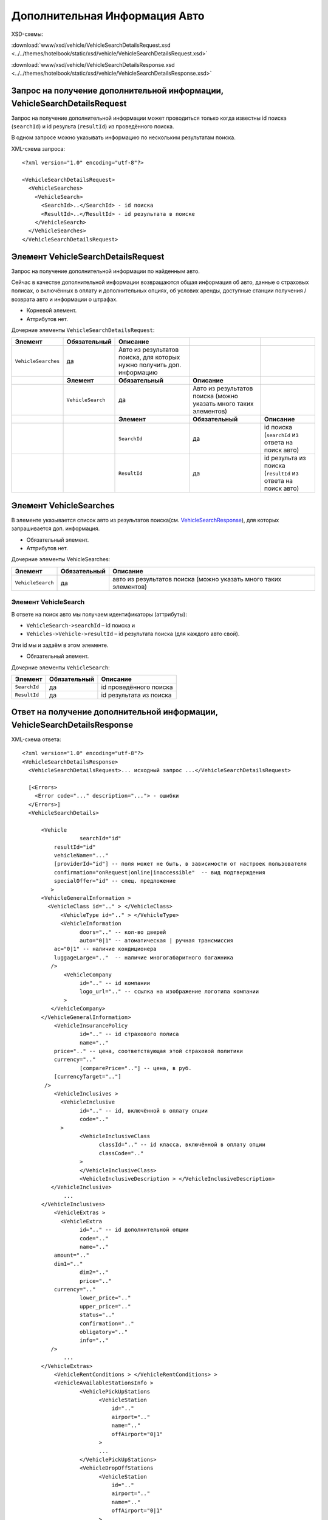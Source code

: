Дополнительная Информация Авто
##############################
XSD-схемы:

:download:`www/xsd/vehicle/VehicleSearchDetailsRequest.xsd <../../themes/hotelbook/static/xsd/vehicle/VehicleSearchDetailsRequest.xsd>`

:download:`www/xsd/vehicle/VehicleSearchDetailsResponse.xsd <../../themes/hotelbook/static/xsd/vehicle/VehicleSearchDetailsResponse.xsd>`

Запрос на получение дополнительной информации, VehicleSearchDetailsRequest
--------------------------------------------------------------------------

Запрос на получение дополнительной информации может проводиться только
когда известны id поиска (``searchId``) и id результа (``resultId``) из
проведённого поиска.

В одном запросе можно указывать информацию по нескольким результатам
поиска.

XML-схема запроса:

::

    <?xml version="1.0" encoding="utf-8"?>

    <VehicleSearchDetailsRequest>
      <VehicleSearches>
        <VehicleSearch>
          <SearchId>..</SearchId> - id поиска
          <ResultId>..</ResultId> - id результата в поиске
        </VehicleSearch>
      </VehicleSearches>
    </VehicleSearchDetailsRequest>

Элемент VehicleSearchDetailsRequest
-----------------------------------

Запрос на получение дополнительной информации по найденным авто.

Сейчас в качестве дополнительной информации возвращаются общая
информация об авто, данные о страховых полисах, о включённых в оплату и
дополнительных опциях, об услових аренды, доступные станции получения /
возврата авто и информации о штрафах.

- Корневой элемент.
- Аттрибутов нет.

Дочерние элементы ``VehicleSearchDetailsRequest``:

+---------------------+-------------------+--------------------------------------------+---------------------------------------+--------------------------------------------------------------+
| **Элемент**         | **Обязательный**  | **Описание**                               |                                       |                                                              |
+=====================+===================+============================================+=======================================+==============================================================+
| ``VehicleSearches`` | да                | Авто из результатов поиска,                |                                       |                                                              |
|                     |                   | для которых нужно получить доп. информацию |                                       |                                                              |
+---------------------+-------------------+--------------------------------------------+---------------------------------------+--------------------------------------------------------------+
|                     | **Элемент**       | **Обязательный**                           | **Описание**                          |                                                              |
+---------------------+-------------------+--------------------------------------------+---------------------------------------+--------------------------------------------------------------+
|                     | ``VehicleSearch`` | да                                         | Авто из результатов поиска            |                                                              |
|                     |                   |                                            | (можно указать много таких элементов) |                                                              |
+---------------------+-------------------+--------------------------------------------+---------------------------------------+--------------------------------------------------------------+
|                     |                   | **Элемент**                                | **Обязательный**                      | **Описание**                                                 |
+---------------------+-------------------+--------------------------------------------+---------------------------------------+--------------------------------------------------------------+
|                     |                   | ``SearchId``                               | да                                    | id поиска (``searchId`` из ответа на поиск авто)             |
+---------------------+-------------------+--------------------------------------------+---------------------------------------+--------------------------------------------------------------+
|                     |                   | ``ResultId``                               | да                                    | id результа из поиска (``resultId`` из ответа на поиск авто) |
+---------------------+-------------------+--------------------------------------------+---------------------------------------+--------------------------------------------------------------+

Элемент VehicleSearches
-----------------------

В элементе указывается список авто из результатов поиска(см.
`VehicleSearchResponse <#h1164-8>`_), для которых запрашивается доп. информация.

- Обязательный элемент.
- Аттрибутов нет.

Дочерние элементы VehicleSearches:

+-------------------+------------------+------------------------------------------------------------------+
| **Элемент**       | **Обязательный** | **Описание**                                                     |
+===================+==================+==================================================================+
| ``VehicleSearch`` | да               | авто из результатов поиска (можно указать много таких элементов) |
+-------------------+------------------+------------------------------------------------------------------+

Элемент VehicleSearch
^^^^^^^^^^^^^^^^^^^^^

В ответе на поиск авто мы получаем идентификаторы (аттрибуты):

- ``VehicleSearch->searchId`` – id поиска и
- ``Vehicles->Vehicle->resultId`` – id результата поиска (для каждого авто свой).
 
Эти id мы и задаём в этом элементе.
 
- Обязательный элемент.
 
Дочерние элементы ``VehicleSearch``:

+--------------+------------------+-------------------------+
| **Элемент**  | **Обязательный** | **Описание**            |
+==============+==================+=========================+
| ``SearchId`` | да               | id проведённого поиска  |
+--------------+------------------+-------------------------+
| ``ResultId`` | да               | id результата из поиска |
+--------------+------------------+-------------------------+

Ответ на получение дополнительной информации, VehicleSearchDetailsResponse
--------------------------------------------------------------------------

XML-схема ответа:

::

    <?xml version="1.0" encoding="utf-8"?>
    <VehicleSearchDetailsResponse>
      <VehicleSearchDetailsRequest>... исходный запрос ...</VehicleSearchDetailsRequest>

      [<Errors>
        <Error code="..." description="..."> - ошибки
      </Errors>]
      <VehicleSearchDetails>

          <Vehicle                  
                      searchId="id"
              resultId="id"
              vehicleName="..." 
              [providerId="id"] -- поля может не быть, в зависимости от настроек пользователя
              confirmation="onRequest|online|inaccessible"  -- вид подтверждения        
              specialOffer="id" -- спец. предложение
             >     
          <VehicleGeneralInformation >
            <VehicleClass id=".." > </VehicleClass>
                <VehicleType id=".." > </VehicleType>
                <VehicleInformation
                      doors=".." -- кол-во дверей
                      auto="0|1" -- атоматическая | ручная трансмиссия
              ac="0|1" -- наличие кондиционера
              luggageLarge=".."  -- наличие многогабаритного багажника          
             />
                 <VehicleCompany
                      id=".." -- id компании
                      logo_url=".." -- ссылка на изображение логотипа компании          
                 >
             </VehicleCompany>                     
          </VehicleGeneralInformation>              
              <VehicleInsurancePolicy
                      id=".." -- id страхового полиса
                      name=".."
              price=".." -- цена, соответствующая этой страховой политики
              currency=".."   
                      [comparePrice=".."] -- цена, в руб.
              [currencyTarget=".."]   
           />                  
              <VehicleInclusives >     
                <VehicleInclusive
                      id=".." -- id, включённой в оплату опции
                      code=".."                           
                >
                      <VehicleInclusiveClass
                            classId=".." -- id класса, включённой в оплату опции
                            classCode=".."
                      >
                      </VehicleInclusiveClass>  
                      <VehicleInclusiveDescription > </VehicleInclusiveDescription>
             </VehicleInclusive>
                 ...
          </VehicleInclusives>
              <VehicleExtras >     
                <VehicleExtra
                      id=".." -- id дополнительной опции
                      code=".."
                      name=".."
              amount=".."
              dim1=".."   
                      dim2=".."   
                      price=".."
              currency=".."   
                      lower_price=".."
                      upper_price=".."
                      status=".."
                      confirmation=".."
                      obligatory=".."
                      info=".."
             />
                 ...
          </VehicleExtras>
              <VehicleRentConditions > </VehicleRentConditions> >
              <VehicleAvailableStationsInfo >                  
                      <VehiclePickUpStations
                            <VehicleStation
                                id=".."
                                airport=".."
                                name=".."
                                offAirport="0|1"
                            >  
                            ...
                      </VehiclePickUpStations>
                      <VehicleDropOffStations
                            <VehicleStation
                                id=".."
                                airport=".."
                                name=".."
                                offAirport="0|1"
                            >  
                            ...
                      </VehiclStations>
          </VehicleAvailableStationsInfo>
            
          <VehicleCancellationConditions
                                currency=".."
                                checkIn=".."                            
              >          
            <Cancellations> - штрафы при отмене
            <Cancellation - может быть несколько таких элементов
              charge="0|1" - есть ли штраф
                      denyChanges="0|1" - 
              [from="2008-02-28T11:50:00"] - штраф действует от этой даты
              [to="2008-02-28T11:50:00"] - и до этой                  
            />

            </Cancellations>
            <Amendments> - штрафы при изменении
            <Amendment - может быть несколько таких элементов
              charge="0|1" - есть ли штраф
                      denyChanges="0|1" -
              [from="2008-02-28T11:50:00"] - штраф действует от этой даты
              [to="2008-02-28T11:50:00"] - и до этой                  
            />
            </Amendments>
          </VehicleCancellationConditions>
        </Vehicle>
      </VehicleSearchDetails>

    </VehicleSearchDetailsResponse>

Элемент VehicleSearchDetailsResponse
------------------------------------

Ответ, сформированный сервером на получение доп. информации **VehicleSearchDetailsRequest**.

- Корневой элемент.
- Аттрибутов нет.

Дочерние элементы ``VehicleSearchDetailsResponse``:

+---------------------------------+------------------+---------------------------------------------------------+--------------------------------------------------+---------------------------------------------+
| **Элемент**                     | **Обязательный** | **Описание**                                            |                                                  |                                             |
+=================================+==================+=========================================================+==================================================+=============================================+
| ``VehicleSearchDetailsRequest`` | нет              | Исходный запрос, см. выше – VehicleSearchDetailsRequest |                                                  |                                             |
+---------------------------------+------------------+---------------------------------------------------------+--------------------------------------------------+---------------------------------------------+
| ``Errors``                      | нет              | Список ошибок, если есть                                |                                                  |                                             |
+---------------------------------+------------------+---------------------------------------------------------+--------------------------------------------------+---------------------------------------------+
|                                 | **Элемент**      | **Обязательный**                                        | **Описание**                                     |                                             |
+---------------------------------+------------------+---------------------------------------------------------+--------------------------------------------------+---------------------------------------------+
|                                 | ``Error``        | да                                                      | Описание ошибки (и код), ошибок может быть много |                                             |
+---------------------------------+------------------+---------------------------------------------------------+--------------------------------------------------+---------------------------------------------+
| ``VehicleSearchDetails``        | нет              | Полученная информация по запрошенным авто (список)      |                                                  |                                             |
+---------------------------------+------------------+---------------------------------------------------------+--------------------------------------------------+---------------------------------------------+
|                                 | **Элемент**      | **Обязательный**                                        | **Описание**                                     |                                             |
+---------------------------------+------------------+---------------------------------------------------------+--------------------------------------------------+---------------------------------------------+
|                                 | ``Vehicle``      | да                                                      | Доп. информация для авто (может быть много авто) |                                             |
+---------------------------------+------------------+---------------------------------------------------------+--------------------------------------------------+---------------------------------------------+
|                                 |                  | **Элемент**                                             | **Обязательный**                                 | **Описание**                                |
+---------------------------------+------------------+---------------------------------------------------------+--------------------------------------------------+---------------------------------------------+
|                                 |                  | ``VehicleGeneralInformation``                           | нет                                              | Общая информации авто                       |
+---------------------------------+------------------+---------------------------------------------------------+--------------------------------------------------+---------------------------------------------+
|                                 |                  | ``VehicleInsurancePolicy``                              | нет                                              | Страховая политика                          |
+---------------------------------+------------------+---------------------------------------------------------+--------------------------------------------------+---------------------------------------------+
|                                 |                  | ``VehicleInclusives``                                   | нет                                              | Опции, включённые в основную стоимость      |
+---------------------------------+------------------+---------------------------------------------------------+--------------------------------------------------+---------------------------------------------+
|                                 |                  | ``VehicleExtras``                                       | нет                                              | Дополнительные опции (за доп. стоимость)    |
+---------------------------------+------------------+---------------------------------------------------------+--------------------------------------------------+---------------------------------------------+
|                                 |                  | ``VehicleRentConditions``                               | нет                                              | Условия аренды авто                         |
+---------------------------------+------------------+---------------------------------------------------------+--------------------------------------------------+---------------------------------------------+
|                                 |                  | ``VehicleAvailableStationsInfo``                        | нет                                              | Доступный станции получения / возврата авто |
+---------------------------------+------------------+---------------------------------------------------------+--------------------------------------------------+---------------------------------------------+
|                                 |                  | ``VehicleCancellationConditions``                       | нет                                              | Штрафы авто                                 |
+---------------------------------+------------------+---------------------------------------------------------+--------------------------------------------------+---------------------------------------------+

Элемент VehicleSearchDetailsRequest
-----------------------------------

Исходный XML-запрос, который передал пользователь.

- Необязательный элемент. (Отстутствует если в синтаксисе исходного XML были ошибки)
- Описание схемы элемента см. выше (``VehicleSearchDetailsRequest``)

Элемент Errors
--------------

Смотри страницу :doc:`Ошибки <../errors>`


Элемент VehicleSearchDetails
----------------------------

Список авто (дочерние элементы ``Vehicle``).

- Необязательный элемент.
- Аттрибутов нет.

Дочерние элементы ``VehicleSearchDetail``:

+-------------+-----------------------------------+----------------------------------------------------------+---------------------------------------------+--------------------------------------------------------+
| **Элемент** | **Обязательный**                  | **Описание**                                             |                                             |                                                        |
+=============+===================================+==========================================================+=============================================+========================================================+
| ``Vehicle`` | да                                | Дополнительная информация по авто. Авто может быть много |                                             |                                                        |
+-------------+-----------------------------------+----------------------------------------------------------+---------------------------------------------+--------------------------------------------------------+
|             | **Элемент**                       | **Обязательный**                                         | **Описание**                                |                                                        |
+-------------+-----------------------------------+----------------------------------------------------------+---------------------------------------------+--------------------------------------------------------+
|             | ``VehicleGeneralInformation``     | нет                                                      | Общая информации об авто                    |                                                        |
+-------------+-----------------------------------+----------------------------------------------------------+---------------------------------------------+--------------------------------------------------------+
|             | ``VehicleInsurancePolicy``        | нет                                                      | Страховая политика                          |                                                        |
+-------------+-----------------------------------+----------------------------------------------------------+---------------------------------------------+--------------------------------------------------------+
|             | ``VehicleInclusives``             | нет                                                      | Опции, включённые в основную стоимость      |                                                        |
+-------------+-----------------------------------+----------------------------------------------------------+---------------------------------------------+--------------------------------------------------------+
|             | ``VehicleExtras``                 | нет                                                      | Дополнительные опции (за доп. стоимость)    |                                                        |
+-------------+-----------------------------------+----------------------------------------------------------+---------------------------------------------+--------------------------------------------------------+
|             | ``VehicleRentConditions``         | нет                                                      | Условия аренды авто                         |                                                        |
+-------------+-----------------------------------+----------------------------------------------------------+---------------------------------------------+--------------------------------------------------------+
|             | ``VehicleAvailableStationsInfo``  | нет                                                      | Доступный станции получения / возврата авто |                                                        |
+-------------+-----------------------------------+----------------------------------------------------------+---------------------------------------------+--------------------------------------------------------+
|             | ``VehicleCancellationConditions`` | нет                                                      | Штрафы авто                                 |                                                        |
+-------------+-----------------------------------+----------------------------------------------------------+---------------------------------------------+--------------------------------------------------------+
|             |                                   | **Элемент**                                              | **Обязательный**                            | **Описание**                                           |
+-------------+-----------------------------------+----------------------------------------------------------+---------------------------------------------+--------------------------------------------------------+
|             |                                   | ``Cancellations``                                        | нет                                         | Штрафы при отмене (дочерние элементы ``Cancellation``) |
+-------------+-----------------------------------+----------------------------------------------------------+---------------------------------------------+--------------------------------------------------------+
|             |                                   | ``Amendments``                                           | нет                                         | Штрафы при изменении (дочерние элементы ``Amendment``) |
+-------------+-----------------------------------+----------------------------------------------------------+---------------------------------------------+--------------------------------------------------------+

Элемент Vehicle
^^^^^^^^^^^^^^^

Содержит список параметров(аттрибутов) конкретного авто, общую
информацию, страховые полисы, включёные в оплату и дополнитльные опции,
условия аренды, допустимые станции получения / возврата.

Необязательный элемент. Может отсутствовать, если возникли ошибки или
нет подходящих под критерии поиска авто.

Аттрибуты элемента ``Vehicle``:

+--------------------+-----------------------------------+--------------------+------------------------------------------------------------------------------------------------------+
| **Аттрибут**       | **Тип**                           | **Обязательный**   | **Описание**                                                                                         |
+--------------------+-----------------------------------+--------------------+------------------------------------------------------------------------------------------------------+
| ``searchId``       | число                             | да                 | id поиска авто.                                                                                      |
+--------------------+-----------------------------------+--------------------+------------------------------------------------------------------------------------------------------+
| ``resultId``       | число                             | да                 | id результата. Свой для каждого найденного авто.                                                     |
+--------------------+-----------------------------------+--------------------+------------------------------------------------------------------------------------------------------+
| ``vehicleName``    | строка                            | да                 | Название авто.                                                                                       |
+--------------------+-----------------------------------+--------------------+------------------------------------------------------------------------------------------------------+
| ``providerId``     | число                             | нет                | id поставщика, который предоставил информацию об этом авто. Эта информация предоставляется не всем   |
+--------------------+-----------------------------------+--------------------+------------------------------------------------------------------------------------------------------+
| ``confirmation``   | onRequest, online, inaccessible   | да                 | Вид подтверждения («по запросу», «онлайн» и «недоступен» соответственно).                            |
+--------------------+-----------------------------------+--------------------+------------------------------------------------------------------------------------------------------+
| ``specialOffer``   | число                             | да                 | id спецпредложения для авто                                                                          |
+--------------------+-----------------------------------+--------------------+------------------------------------------------------------------------------------------------------+

 Дочерние элементы ``Vehicle``:  ``VehicleGeneralInformation``, ``VehicleInsurancePolicy``, ``VehicleInclusives``, ``VehicleExtras``, ``VehicleRentConditions``, ``VehicleAvailableStationsInfo``, ``VehicleCancellationConditions``

Элемент VehicleGeneralInformation
^^^^^^^^^^^^^^^^^^^^^^^^^^^^^^^^^

Общая информация об авто.

- Необязательный элемент.
- Аттрибуты: нет

Дочерние элементы:

+------------------------+------------------+----------------------------------------------------------------------------------------------+
| **Элемент**            | **Обязательный** | **Описание**                                                                                 |
+========================+==================+==============================================================================================+
| ``VehicleClass``       | нет              | Класс авто                                                                                   |
+------------------------+------------------+----------------------------------------------------------------------------------------------+
| ``VehicleType``        | нет              | Тип авто                                                                                     |
+------------------------+------------------+----------------------------------------------------------------------------------------------+
| ``VehicleInformation`` | нет              | Неокторая допол. информация об авто (кол-во дверей, автоматическая / ручная трансмиссия ...) |
+------------------------+------------------+----------------------------------------------------------------------------------------------+
| ``VehicleCompany``     | нет              | Компания, обслуживающая станции                                                              |
+------------------------+------------------+----------------------------------------------------------------------------------------------+

Элемент VehicleClass
^^^^^^^^^^^^^^^^^^^^

Класс авто.

- Необязательный элемент.
- Аттрибуты: id класса авто (составляющая ACRISS кода), список всех классов авто /xml/vehicle\_classes
- Дочерние элементы: нет

Элемент VehicleType
^^^^^^^^^^^^^^^^^^^

Тип авто.

- Необязательный элемент.
- Аттрибуты: id типа авто (составляющая ACRISS кода), список всех типов авто /xml/vehicle\_types
- Дочерние элементы: нет

Элемент VehicleInformation
--------------------------

Дополнительная инфомация об авто.

- Необязательный элемент.

Аттрибуты:

+-------------------+-----------------+------------------+-------------------------------------+
| **Аттрибут**      | **Тип**         | **Обязательный** | **Описание**                        |
+===================+=================+==================+=====================================+
| ``doors``         | число           | нет              | Кол-во дверей в авто                |
+-------------------+-----------------+------------------+-------------------------------------+
| ``auto``          | число (0 или 1) | нет              | Автоматическая / ручная трансмиссия |
+-------------------+-----------------+------------------+-------------------------------------+
| ``ac``            | число (0 или 1) | нет              | Наличие кондиционера                |
+-------------------+-----------------+------------------+-------------------------------------+
| ``luggagegLarge`` | число           | нет              | Многогабаритный багажник            |
+-------------------+-----------------+------------------+-------------------------------------+

Дочерних элементов нет.

Элемент VehicleCompany
----------------------

Инфомация об компании, обслуживающей станции.

- Обязательный элемент.

Аттрибуты:

+--------------+---------+------------------+---------------------------------------------------------------------+
| **Аттрибут** | **Тип** | **Обязательный** | **Описание**                                                        |
+==============+=========+==================+=====================================================================+
| ``id``       | число   | да               | id компании, список всех доступных компаний /xml/vehicle\_companies |
+--------------+---------+------------------+---------------------------------------------------------------------+
| ``logo_url`` | строка  | да               | url изображения логотипа компании                                   |
+--------------+---------+------------------+---------------------------------------------------------------------+

Элемент VehicleInsurancePolicy
^^^^^^^^^^^^^^^^^^^^^^^^^^^^^^

Информация об страховом полисе авто.

- Необязательный элемент.

Аттрибуты:

+--------------------+----------------------------+------------------+---------------------------------------------------------------------------------------+
| **Аттрибут**       | **Тип**                    | **Обязательный** | **Описание**                                                                          |
+====================+============================+==================+=======================================================================================+
| ``id``             | число                      | да               | id страхового полиса, список всез страховых политик /xml/vehicle\_insurance\_policies |
+--------------------+----------------------------+------------------+---------------------------------------------------------------------------------------+
| ``name``           | строка                     | да               | наименоание страхового полиса                                                         |
+--------------------+----------------------------+------------------+---------------------------------------------------------------------------------------+
| ``price``          | цена                       | да               | цена, соответствующая данному страховому полису                                       |
+--------------------+----------------------------+------------------+---------------------------------------------------------------------------------------+
| ``currency``       | строка (обозначени валюты) | да               | валюта                                                                                |
+--------------------+----------------------------+------------------+---------------------------------------------------------------------------------------+
| ``comparePrice``   | цена                       | нет              | цна в руб.                                                                            |
+--------------------+----------------------------+------------------+---------------------------------------------------------------------------------------+
| ``currencyTarget`` | строка (обозначени валюты) | да               | валюта (рубли)                                                                        |
+--------------------+----------------------------+------------------+---------------------------------------------------------------------------------------+

 Дочерние элементы: нет

Элемент VehicleInclusives
^^^^^^^^^^^^^^^^^^^^^^^^^

Опции, включенные в оплату.

- Необязательный элемент.
- Аттрибуты: нет

Дочерние элементы:

+----------------------+------------------+---------------------------+
| **Элемент**          | **Обязательный** | **Описание**              |
+======================+==================+===========================+
| ``VehicleInclusive`` | нет              | Включённая в оплату опция |
+----------------------+------------------+---------------------------+

Элемент VehicleInclusive
^^^^^^^^^^^^^^^^^^^^^^^^

Опция, включенная в оплату.

- Необязательный элемент.

Аттрибуты:

+--------------+---------+------------------+-----------------------+
| **Аттрибут** | **Тип** | **Обязательный** | **Описание**          |
+==============+=========+==================+=======================+
| ``id``       | число   | нет              | id, включённой опции  |
+--------------+---------+------------------+-----------------------+
| ``code``     | строка  | нет              | код, включённой опции |
+--------------+---------+------------------+-----------------------+

Дочерние элементы:

+---------------------------------+------------------+----------------------------------+
| **Элемент**                     | **Обязательный** | **Описание**                     |
+=================================+==================+==================================+
| ``VehicleInclusiveClass``       | нет              | Класс, включенной в оплату опции |
+---------------------------------+------------------+----------------------------------+
| ``VehicleInclusiveDescription`` | нет              | Описание                         |
+---------------------------------+------------------+----------------------------------+

Элемент VehicleInclusiveClass
^^^^^^^^^^^^^^^^^^^^^^^^^^^^^

Класс, включённой в оплату опции.

- Необязательный элемент.

Аттрибуты:

+---------------+---------+------------------+-----------------------------+
| **Аттрибут**  | **Тип** | **Обязательный** | **Описание**                |
+===============+=========+==================+=============================+
| ``classId``   | число   | нет              | id класса включённой опции  |
+---------------+---------+------------------+-----------------------------+
| ``classCode`` | строка  | нет              | код класса включённой опции |
+---------------+---------+------------------+-----------------------------+

Дочерние элементы: нет

Элемент VehicleInclusiveDescription
^^^^^^^^^^^^^^^^^^^^^^^^^^^^^^^^^^^

Описание, включённой в оплату опции.

- Необязательный элемент.
- Аттрибуты: нет
- Дочерние элементы: нет

Элемент VehicleExtras
^^^^^^^^^^^^^^^^^^^^^

Дополнительные опции.

- Необязательный элемент.
- Аттрибуты: нет

Дочерние элементы:

+------------------+------------------+----------------------+
| **Элемент**      | **Обязательный** | **Описание**         |
+==================+==================+======================+
| ``VehicleExtra`` | нет              | Дополнительная опция |
+------------------+------------------+----------------------+

Элемент VehicleExtra
''''''''''''''''''''

Дополнительная опция.

- Необязательный элемент.

Аттрибуты:

+------------------+-----------------------------+------------------+-------------------------------------+
| **Аттрибут**     | **Тип**                     | **Обязательный** | **Описание**                        |
+==================+=============================+==================+=====================================+
| ``id``           | число                       | да               | id, дополнительной опции            |
+------------------+-----------------------------+------------------+-------------------------------------+
| ``code``         | строка                      | да               | код, дополнительной опции           |
+------------------+-----------------------------+------------------+-------------------------------------+
| ``name``         | строка                      | да               | наименование, дополнительной опции  |
+------------------+-----------------------------+------------------+-------------------------------------+
| ``amount``       | число                       | нет              | -                                   |
+------------------+-----------------------------+------------------+-------------------------------------+
| ``dim1``         | строка                      | нет              | -                                   |
+------------------+-----------------------------+------------------+-------------------------------------+
| ``dim2``         | строка                      | нет              | -                                   |
+------------------+-----------------------------+------------------+-------------------------------------+
| ``price``        | цена                        | нет              | стоимость дополнительной опции      |
+------------------+-----------------------------+------------------+-------------------------------------+
| ``currency``     | строка (обозначение валюты) | нет              | валюта                              |
+------------------+-----------------------------+------------------+-------------------------------------+
| ``lower_price``  | цена                        | нет              | пониженная стоимость                |
+------------------+-----------------------------+------------------+-------------------------------------+
| ``upper_price``  | цена                        | нет              | повышенная стоимость                |
+------------------+-----------------------------+------------------+-------------------------------------+
| ``status``       | число                       | нет              | -                                   |
+------------------+-----------------------------+------------------+-------------------------------------+
| ``confirmation`` | число (0 или 1)             | нет              | доступность дополнительной опции    |
+------------------+-----------------------------+------------------+-------------------------------------+
| ``obligatory``   | число (0 или 1)             | нет              | обязательность дополнительной опции |
+------------------+-----------------------------+------------------+-------------------------------------+
| ``info``         | число                       | нет              | -                                   |
+------------------+-----------------------------+------------------+-------------------------------------+

Дочерние элементы: нет

Элемент VehicleRentConditions
^^^^^^^^^^^^^^^^^^^^^^^^^^^^^

Условия аренды авто.

- Необязательный элемент.
- Аттрибуты: нет
- Дочерние элементы: нет

Элемент VehicleAvailableStationsInfo
''''''''''''''''''''''''''''''''''''

Доступные станции получения / возврата.

- Необязательный элемент.
- Аттрибуты: нет

Дочерние элементы:

+----------------------------+------------------+---------------------------------+
| **Элемент**                | **Обязательный** | **Описание**                    |
+============================+==================+=================================+
| ``VehiclePickUpStations``  | да               | Достпные станции получения авто |
+----------------------------+------------------+---------------------------------+
| ``VehicleDropOffStations`` | да               | Доступные станции возврата авто |
+----------------------------+------------------+---------------------------------+

Элемент VehiclePickUpStations
^^^^^^^^^^^^^^^^^^^^^^^^^^^^^

Доступные станции получения.

- Обязательный элемент.
- Аттрибуты: нет

Дочерние элементы:

+--------------------+------------------+-----------------------------------------------------------+
| **Элемент**        | **Обязательный** | **Описание**                                              |
+====================+==================+===========================================================+
| ``VehicleStation`` | нет              | Станция получения авто (таких элементов может быть много) |
+--------------------+------------------+-----------------------------------------------------------+

Элемент VehicleDropOffStations
^^^^^^^^^^^^^^^^^^^^^^^^^^^^^^

Доступные станции возврата.

- Обязательный элемент.
- Аттрибуты: нет

Дочерние элементы:

+--------------------+------------------+----------------------------------------------------------+
| **Элемент**        | **Обязательный** | **Описание**                                             |
+====================+==================+==========================================================+
| ``VehicleStation`` | нет              | Станция возврата авто (таких элементов может быть много) |
+--------------------+------------------+----------------------------------------------------------+

Элемент VehicleStation
^^^^^^^^^^^^^^^^^^^^^^

Описание доступной станции получения / возврата.

- Необязательный элемент.

Аттрибуты:

+----------------+-----------------+------------------+-------------------------+
| **Аттрибут**   | **Тип**         | **Обязательный** | **Описание**            |
+================+=================+==================+=========================+
| ``id``         | число           | да               | id станции обслуживания |
+----------------+-----------------+------------------+-------------------------+
| ``airport``    | строка          | да               | код аэропорта           |
+----------------+-----------------+------------------+-------------------------+
| ``name``       | строка          | да               | наименование станции    |
+----------------+-----------------+------------------+-------------------------+
| ``offAirport`` | число (0 или 1) | нет              | обслуживание аэропорта  |
+----------------+-----------------+------------------+-------------------------+

Дочерние элементы: нет

Элемент VehicleCancellationConditions
^^^^^^^^^^^^^^^^^^^^^^^^^^^^^^^^^^^^^

Штрафы при отмене и изменении.

- Необязательный элемент.

Аттрибуты:

+--------------+-----------------------------+------------------+----------------+
| **Аттрибут** | **Тип**                     | **Обязательный** | **Описание**   |
+==============+=============================+==================+================+
| ``currency`` | строка (обозначение валюты) | нет              | валюта штрафов |
+--------------+-----------------------------+------------------+----------------+
| ``checkIn``  | дата                        | нет              | дата           |
+--------------+-----------------------------+------------------+----------------+

Дочерние элементы ``VehicleCancellationConditions``:

+-------------------+------------------+----------------------+-------------------------------------------------------------+
| **Элемент**       | **Обязательный** | **Описание**         |                                                             |
+===================+==================+======================+=============================================================+
| ``Cancellations`` | нет              | Штрафы при отмене    |                                                             |
+-------------------+------------------+----------------------+-------------------------------------------------------------+
|                   | **Элемент**      | **Обязательный**     | **Описание**                                                |
+-------------------+------------------+----------------------+-------------------------------------------------------------+
|                   | ``Cancellation`` | да                   | Штрафы при омене (может быть несколько таких элементов)     |
+-------------------+------------------+----------------------+-------------------------------------------------------------+
| ``Amendments``    | нет              | Штрафы при изменении |                                                             |
+-------------------+------------------+----------------------+-------------------------------------------------------------+
|                   | **Элемент**      | **Обязательный**     | **Описание**                                                |
+-------------------+------------------+----------------------+-------------------------------------------------------------+
|                   | ``Amendment``    | да                   | Штрафы при изменении (может быть несколько таких элементов) |
+-------------------+------------------+----------------------+-------------------------------------------------------------+

Элемент Cancellation
^^^^^^^^^^^^^^^^^^^^

Штрафы при отмене.

- Оязательный элемент.
- Дочерних элементов нет.

Аттрибуты элемента ``Cancellation``:

+-----------------+-----------------+------------------+--------------------------------------+
| **Аттрибут**    | **Тип**         | **Обязательный** | **Описание**                         |
+=================+=================+==================+======================================+
| ``charge``      | число (0 или 1) | да               | есть штраф(true), или нет(false)     |
+-----------------+-----------------+------------------+--------------------------------------+
| ``denyChanges`` | число (0 или 1) | нет              |                                      |
+-----------------+-----------------+------------------+--------------------------------------+
| ``from``        | дата            | нет              | дата/время начала действия штрафа    |
+-----------------+-----------------+------------------+--------------------------------------+
| ``to``          | дата            | нет              | дата/время окончания действия штрафа |
+-----------------+-----------------+------------------+--------------------------------------+

Элемент Amendment
^^^^^^^^^^^^^^^^^

Штрафы при отмене.

- Оязательный элемент.
- Дочерних элементов нет.
- Аттрибуты элемента как у элемента ``Cancellation``.